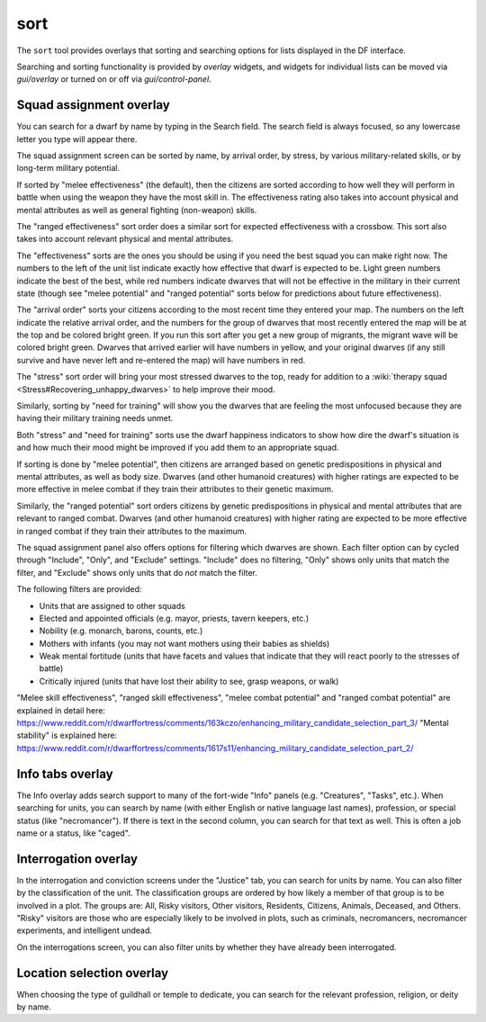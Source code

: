 sort
====

.. dfhack-tool::
    :summary: Search and sort lists shown in the DF interface.
    :tags: fort productivity interface
    :no-command:

The ``sort`` tool provides overlays that sorting and searching options for
lists displayed in the DF interface.

Searching and sorting functionality is provided by `overlay` widgets, and widgets for individual lists can be moved via `gui/overlay` or turned on or off via `gui/control-panel`.

Squad assignment overlay
------------------------

You can search for a dwarf by name by typing in the Search field. The search
field is always focused, so any lowercase letter you type will appear there.

The squad assignment screen can be sorted by name, by arrival order, by stress,
by various military-related skills, or by long-term military potential.

If sorted by "melee effectiveness" (the default), then the citizens are sorted
according to how well they will perform in battle when using the weapon they
have the most skill in. The effectiveness rating also takes into account
physical and mental attributes as well as general fighting (non-weapon) skills.

The "ranged effectiveness" sort order does a similar sort for expected
effectiveness with a crossbow. This sort also takes into account relevant
physical and mental attributes.

The "effectiveness" sorts are the ones you should be using if you need the best
squad you can make right now. The numbers to the left of the unit list indicate
exactly how effective that dwarf is expected to be. Light green numbers
indicate the best of the best, while red numbers indicate dwarves that will not
be effective in the military in their current state (though see "melee
potential" and "ranged potential" sorts below for predictions about future
effectiveness).

The "arrival order" sorts your citizens according to the most recent time they
entered your map. The numbers on the left indicate the relative arrival order,
and the numbers for the group of dwarves that most recently entered the map
will be at the top and be colored bright green. If you run this sort after you
get a new group of migrants, the migrant wave will be colored bright green.
Dwarves that arrived earlier will have numbers in yellow, and your original
dwarves (if any still survive and have never left and re-entered the map) will
have numbers in red.

The "stress" sort order will bring your most stressed dwarves to the top, ready
for addition to a :wiki:`therapy squad <Stress#Recovering_unhappy_dwarves>` to
help improve their mood.

Similarly, sorting by "need for training" will show you the dwarves that are
feeling the most unfocused because they are having their military training
needs unmet.

Both "stress" and "need for training" sorts use the dwarf happiness indicators
to show how dire the dwarf's situation is and how much their mood might be
improved if you add them to an appropriate squad.

If sorting is done by "melee potential", then citizens are arranged based on
genetic predispositions in physical and mental attributes, as well as body
size. Dwarves (and other humanoid creatures) with higher ratings are expected
to be more effective in melee combat if they train their attributes to their
genetic maximum.

Similarly, the "ranged potential" sort orders citizens by genetic
predispositions in physical and mental attributes that are relevant to ranged
combat. Dwarves (and other humanoid creatures) with higher rating are expected
to be more effective in ranged combat if they train their attributes to the
maximum.

The squad assignment panel also offers options for filtering which dwarves are
shown. Each filter option can by cycled through "Include", "Only", and
"Exclude" settings. "Include" does no filtering, "Only" shows only units that
match the filter, and "Exclude" shows only units that do *not* match the filter.

The following filters are provided:

- Units that are assigned to other squads
- Elected and appointed officials (e.g. mayor, priests, tavern keepers, etc.)
- Nobility (e.g. monarch, barons, counts, etc.)
- Mothers with infants (you may not want mothers using their babies as shields)
- Weak mental fortitude (units that have facets and values that indicate that
  they will react poorly to the stresses of battle)
- Critically injured (units that have lost their ability to see, grasp weapons,
  or walk)

"Melee skill effectiveness", "ranged skill effectiveness", "melee combat potential"
and "ranged combat potential" are explained in detail here:
https://www.reddit.com/r/dwarffortress/comments/163kczo/enhancing_military_candidate_selection_part_3/
"Mental stability" is explained here:
https://www.reddit.com/r/dwarffortress/comments/1617s11/enhancing_military_candidate_selection_part_2/

Info tabs overlay
-----------------

The Info overlay adds search support to many of the fort-wide "Info" panels
(e.g. "Creatures", "Tasks", etc.). When searching for units, you can search by
name (with either English or native language last names), profession, or
special status (like "necromancer"). If there is text in the second column, you
can search for that text as well. This is often a job name or a status, like
"caged".

Interrogation overlay
---------------------

In the interrogation and conviction screens under the "Justice" tab, you can
search for units by name. You can also filter by the classification of the
unit. The classification groups are ordered by how likely a member of that
group is to be involved in a plot. The groups are: All, Risky visitors, Other
visitors, Residents, Citizens, Animals, Deceased, and Others. "Risky" visitors are those who are especially likely to be involved in plots, such as criminals,
necromancers, necromancer experiments, and intelligent undead.

On the interrogations screen, you can also filter units by whether they have
already been interrogated.

Location selection overlay
--------------------------

When choosing the type of guildhall or temple to dedicate, you can search for
the relevant profession, religion, or deity by name.

